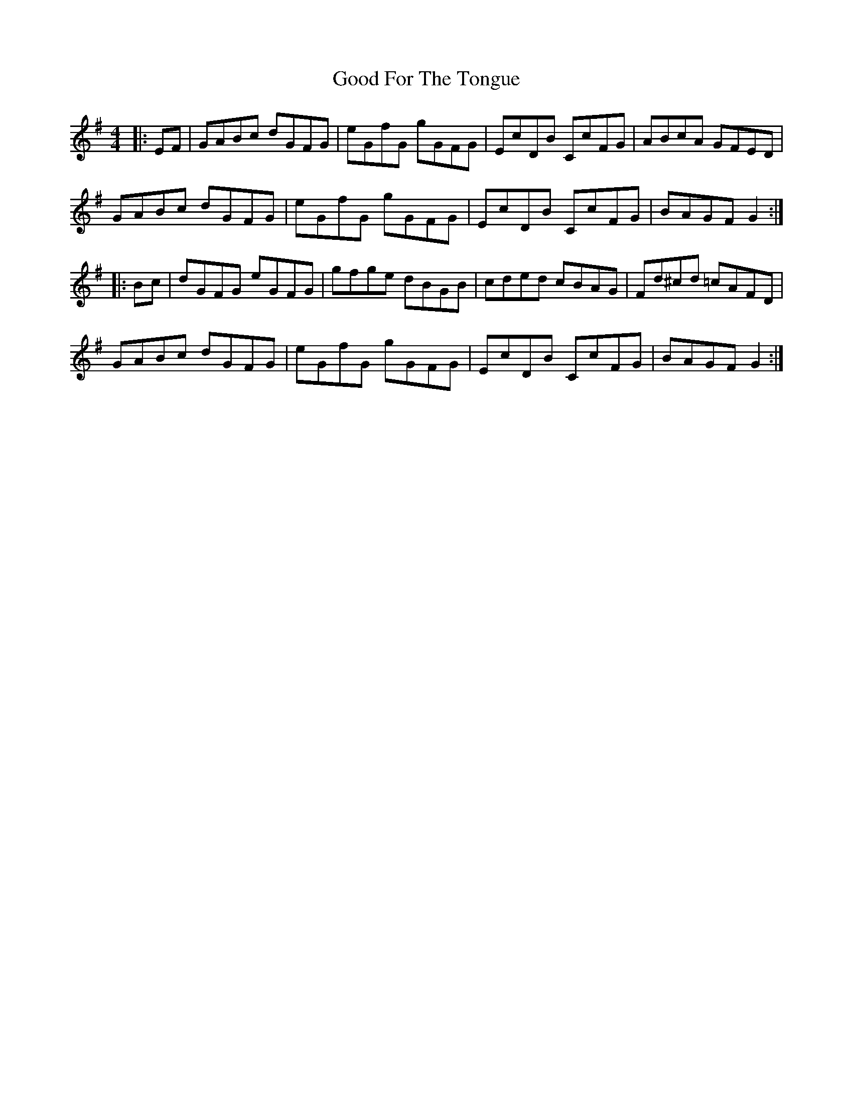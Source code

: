 X: 15759
T: Good For The Tongue
R: hornpipe
M: 4/4
K: Gmajor
|:EF|GABc dGFG|eGfG gGFG|EcDB CcFG|ABcA GFED|
GABc dGFG|eGfG gGFG|EcDB CcFG|BAGF G2:|
|:Bc|dGFG eGFG|gfge dBGB|cded cBAG|Fd^cd =cAFD|
GABc dGFG|eGfG gGFG|EcDB CcFG|BAGF G2:|

